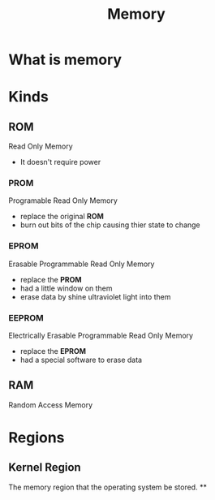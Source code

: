 #+title: Memory

* What is memory

* Kinds
** ROM
Read Only Memory
- It doesn't require power

*** PROM
Programable Read Only Memory

- replace the original *ROM*
- burn out bits of the chip causing thier state to change

*** EPROM
Erasable Programmable Read Only Memory

- replace the *PROM*
- had a little window on them
- erase data by shine ultraviolet light into them

*** EEPROM
Electrically Erasable Programmable Read Only Memory

- replace the *EPROM*
- had a special software to erase data

** RAM
Random Access Memory

* Regions
** Kernel Region
The memory region that the operating system be stored.
**
